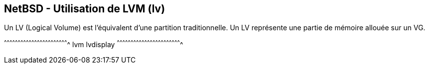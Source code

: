 == NetBSD - Utilisation de LVM (lv)

Un LV (Logical Volume) est l'équivalent d'une partition
traditionnelle. Un LV représente une partie de mémoire allouée sur un
VG.

[sh]
^^^^^^^^^^^^^^^^^^^^^^^^^^^^^^^^^^^^^^^^^^^^^^^^^^^^^^^^^^^^^^^^^^^^^^
lvm lvdisplay
^^^^^^^^^^^^^^^^^^^^^^^^^^^^^^^^^^^^^^^^^^^^^^^^^^^^^^^^^^^^^^^^^^^^^^

